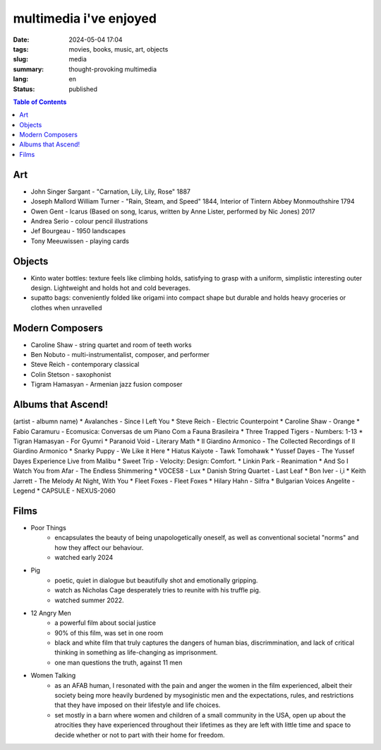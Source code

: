 ==================
multimedia i've enjoyed
==================

:date: 2024-05-04 17:04
:tags: movies, books, music, art, objects
:slug: media
:summary: thought-provoking multimedia
:lang: en
:status: published

.. |ex| replace:: example:

.. contents:: Table of Contents
    :depth: 2
    :backlinks: entry

Art
===
* John Singer Sargant - "Carnation, Lily, Lily, Rose" 1887
* Joseph Mallord William Turner - "Rain, Steam, and Speed" 1844, Interior of Tintern Abbey Monmouthshire 1794

* Owen Gent - Icarus (Based on song, Icarus, written by Anne Lister, performed by Nic Jones) 2017
* Andrea Serio - colour pencil illustrations
* Jef Bourgeau - 1950 landscapes
* Tony Meeuwissen - playing cards


Objects
=======
* Kinto water bottles: texture feels like climbing holds, satisfying to grasp with a uniform, simplistic interesting outer design. Lightweight and holds hot and cold beverages.
* supatto bags: conveniently folded like origami into compact shape but durable and holds heavy groceries or clothes when unravelled

Modern Composers
================
* Caroline Shaw - string quartet and room of teeth works
* Ben Nobuto - multi-instrumentalist, composer, and performer
* Steve Reich - contemporary classical
* Colin Stetson - saxophonist
* Tigram Hamasyan - Armenian jazz fusion composer

Albums that Ascend!
===================
(artist - albumn name)
* Avalanches - Since I Left You 
* Steve Reich - Electric Counterpoint
* Caroline Shaw - Orange
* Fabio Caramuru - Ecomusica: Conversas de um Piano Com a Fauna Brasileira
* Three Trapped Tigers - Numbers: 1-13
* Tigran Hamasyan - For Gyumri
* Paranoid Void - Literary Math
* Il Giardino Armonico - The Collected Recordings of Il Giardino Armonico
* Snarky Puppy - We Like it Here
* Hiatus Kaiyote - Tawk Tomohawk
* Yussef Dayes - The Yussef Dayes Experience Live from Malibu
* Sweet Trip - Velocity: Design: Comfort.
* Linkin Park - Reanimation
* And So I Watch You from Afar - The Endless Shimmering
* VOCES8 - Lux
* Danish String Quartet - Last Leaf
* Bon Iver - i,i 
* Keith Jarrett - The Melody At Night, With You
* Fleet Foxes - Fleet Foxes
* Hilary Hahn - Silfra
* Bulgarian Voices Angelite - Legend
* CAPSULE - NEXUS-2060


Films
=====
* Poor Things
    - encapsulates the beauty of being unapologetically oneself, as well as conventional societal "norms" and how they affect our behaviour.
    - watched early 2024
* Pig
    - poetic, quiet in dialogue but beautifully shot and emotionally gripping.
    - watch as Nicholas Cage desperately tries to reunite with his truffle pig.
    - watched summer 2022.
* 12 Angry Men
    - a powerful film about social justice
    - 90% of this film, was set in one room
    - black and white film that truly captures the dangers of human bias, discrimmination, and lack of critical thinking in something as life-changing as imprisonment.
    - one man questions the truth, against 11 men
* Women Talking
    - as an AFAB human, I resonated with the pain and anger the women in the film experienced, albeit their society being more heavily burdened by mysoginistic men and the expectations, rules, and restrictions that they have imposed on their lifestyle and life choices. 
    - set mostly in a barn where women and children of a small community in the USA, open up about the atrocities they have experienced throughout their lifetimes as they are left with little time and space to decide whether or not to part with their home for freedom.
